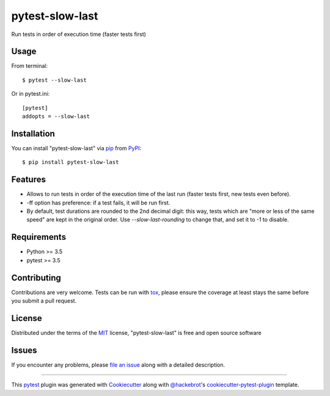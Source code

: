 ================
pytest-slow-last
================

.. image:: https://img.shields.io/pypi/v/pytest-slow-last.svg
    :target: https://pypi.org/project/pytest-slow-last
    :alt: PyPI version

.. image:: https://img.shields.io/pypi/pyversions/pytest-slow-last.svg
    :target: https://pypi.org/project/pytest-slow-last
    :alt: Python versions

Run tests in order of execution time (faster tests first)

Usage
-----

From terminal::

    $ pytest --slow-last



Or in pytest.ini::

    [pytest]
    addopts = --slow-last

Installation
------------

You can install "pytest-slow-last" via `pip`_ from `PyPI`_::

    $ pip install pytest-slow-last


Features
--------

* Allows to run tests in order of the execution time of the last run (faster tests first, new tests even before).
* -ff option has preference: if a test fails, it will be run first.
* By default, test durations are rounded to the 2nd decimal digit: this way, tests which are "more or less of the same speed" are kept in the original order. Use `--slow-last-rounding` to change that, and set it to -1 to disable.

Requirements
------------

* Python >= 3.5
* pytest >= 3.5


Contributing
------------
Contributions are very welcome. Tests can be run with `tox`_, please ensure
the coverage at least stays the same before you submit a pull request.

License
-------

Distributed under the terms of the `MIT`_ license, "pytest-slow-last" is free and open source software


Issues
------

If you encounter any problems, please `file an issue`_ along with a detailed description.

.. _`Cookiecutter`: https://github.com/audreyr/cookiecutter
.. _`@hackebrot`: https://github.com/hackebrot
.. _`MIT`: http://opensource.org/licenses/MIT
.. _`BSD-3`: http://opensource.org/licenses/BSD-3-Clause
.. _`GNU GPL v3.0`: http://www.gnu.org/licenses/gpl-3.0.txt
.. _`Apache Software License 2.0`: http://www.apache.org/licenses/LICENSE-2.0
.. _`cookiecutter-pytest-plugin`: https://github.com/pytest-dev/cookiecutter-pytest-plugin
.. _`file an issue`: https://github.com/david26694/pytest-slow-last/issues
.. _`pytest`: https://github.com/pytest-dev/pytest
.. _`tox`: https://tox.readthedocs.io/en/latest/
.. _`pip`: https://pypi.org/project/pip/
.. _`PyPI`: https://pypi.org/project

----

This `pytest`_ plugin was generated with `Cookiecutter`_ along with `@hackebrot`_'s `cookiecutter-pytest-plugin`_ template.
